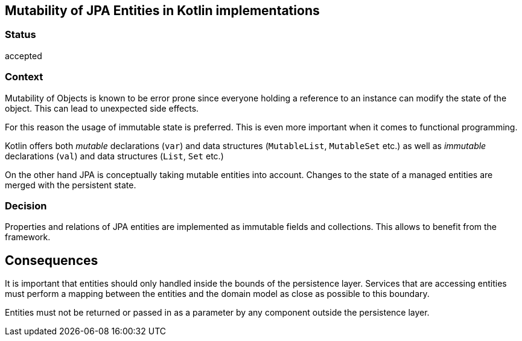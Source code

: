 ## Mutability of JPA Entities in Kotlin implementations

### Status

accepted

### Context

Mutability of Objects is known to be error prone since everyone holding a reference to an instance can modify the
state of the object. This can lead to unexpected side effects.

For this reason the usage of immutable state is preferred. This is even more important when it comes to functional
programming.

Kotlin offers both _mutable_ declarations (`var`) and data structures (`MutableList`, `MutableSet` etc.)
as well as _immutable_ declarations (`val`) and data structures (`List`, `Set` etc.)

On the other hand JPA is conceptually taking mutable entities into account. Changes to the state of a managed  entities
are merged with the persistent state.

### Decision

Properties and relations of JPA entities are implemented as immutable fields and collections. This allows to benefit
from the framework.

## Consequences

It is important that entities should only handled inside the bounds of the persistence layer. Services that are
accessing entities must perform a mapping between the entities and the domain model as close as possible to this
boundary.

Entities must not be returned or passed in as a parameter by any component outside the persistence layer.
